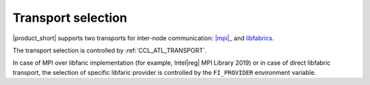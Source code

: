 .. _mpi: https://software.intel.com/content/www/us/en/develop/tools/mpi-library.html

===================
Transport selection
===================

|product_short| supports two transports for inter-node communication: |mpi|_ and `libfabrics <https://github.com/ofiwg/libfabric>`_.

The transport selection is controlled by :ref:`CCL_ATL_TRANSPORT`.

In case of MPI over libfaric implementation (for example, Intel\ |reg|\  MPI Library 2019) or in case of direct libfabric transport, 
the selection of specific libfaric provider is controlled by the ``FI_PROVIDER`` environment variable.
